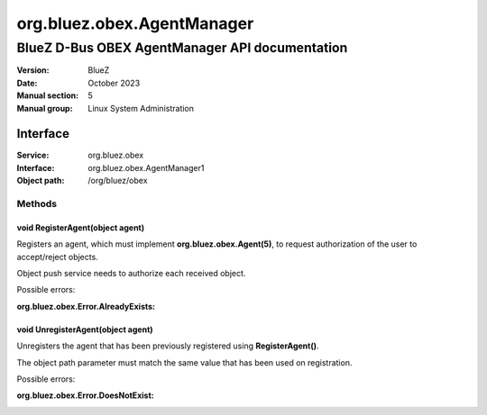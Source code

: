 ===========================
org.bluez.obex.AgentManager
===========================

-----------------------------------------------
BlueZ D-Bus OBEX AgentManager API documentation
-----------------------------------------------

:Version: BlueZ
:Date: October 2023
:Manual section: 5
:Manual group: Linux System Administration

Interface
=========

:Service:	org.bluez.obex
:Interface:	org.bluez.obex.AgentManager1
:Object path:	/org/bluez/obex

Methods
-------

void RegisterAgent(object agent)
````````````````````````````````

Registers an agent, which must implement **org.bluez.obex.Agent(5)**, to request
authorization of the user to accept/reject objects.

Object push service needs to authorize each received object.

Possible errors:

:org.bluez.obex.Error.AlreadyExists:

void UnregisterAgent(object agent)
``````````````````````````````````

Unregisters the agent that has been previously registered using
**RegisterAgent()**.

The object path parameter must match the same value that has been used on
registration.

Possible errors:

:org.bluez.obex.Error.DoesNotExist:
